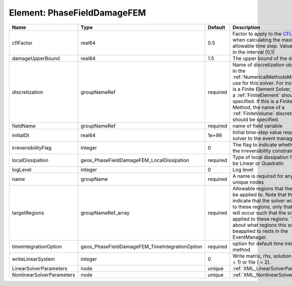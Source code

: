 Element: PhaseFieldDamageFEM
============================

========================= ============================================== ======== ======================================================================================================================================================================================================================================================================================================================== 
Name                      Type                                           Default  Description                                                                                                                                                                                                                                                                                                              
========================= ============================================== ======== ======================================================================================================================================================================================================================================================================================================================== 
cflFactor                 real64                                         0.5      Factor to apply to the `CFL condition <http://en.wikipedia.org/wiki/Courant-Friedrichs-Lewy_condition>`_ when calculating the maximum allowable time step. Values should be in the interval (0,1]                                                                                                                        
damageUpperBound          real64                                         1.5      The upper bound of the damage                                                                                                                                                                                                                                                                                            
discretization            groupNameRef                                   required Name of discretization object (defined in the :ref:`NumericalMethodsManager`) to use for this solver. For instance, if this is a Finite Element Solver, the name of a :ref:`FiniteElement` should be specified. If this is a Finite Volume Method, the name of a :ref:`FiniteVolume` discretization should be specified. 
fieldName                 groupNameRef                                   required name of field variable                                                                                                                                                                                                                                                                                                   
initialDt                 real64                                         1e+99    Initial time-step value required by the solver to the event manager.                                                                                                                                                                                                                                                     
irreversibilityFlag       integer                                        0        The flag to indicate whether to apply the irreversibility constraint                                                                                                                                                                                                                                                     
localDissipation          geos_PhaseFieldDamageFEM_LocalDissipation      required Type of local dissipation function. Can be Linear or Quadratic                                                                                                                                                                                                                                                           
logLevel                  integer                                        0        Log level                                                                                                                                                                                                                                                                                                                
name                      groupName                                      required A name is required for any non-unique nodes                                                                                                                                                                                                                                                                              
targetRegions             groupNameRef_array                             required Allowable regions that the solver may be applied to. Note that this does not indicate that the solver will be applied to these regions, only that allocation will occur such that the solver may be applied to these regions. The decision about what regions this solver will beapplied to rests in the EventManager.   
timeIntegrationOption     geos_PhaseFieldDamageFEM_TimeIntegrationOption required option for default time integration method                                                                                                                                                                                                                                                                               
writeLinearSystem         integer                                        0        Write matrix, rhs, solution to screen ( = 1) or file ( = 2).                                                                                                                                                                                                                                                             
LinearSolverParameters    node                                           unique   :ref:`XML_LinearSolverParameters`                                                                                                                                                                                                                                                                                        
NonlinearSolverParameters node                                           unique   :ref:`XML_NonlinearSolverParameters`                                                                                                                                                                                                                                                                                     
========================= ============================================== ======== ======================================================================================================================================================================================================================================================================================================================== 


